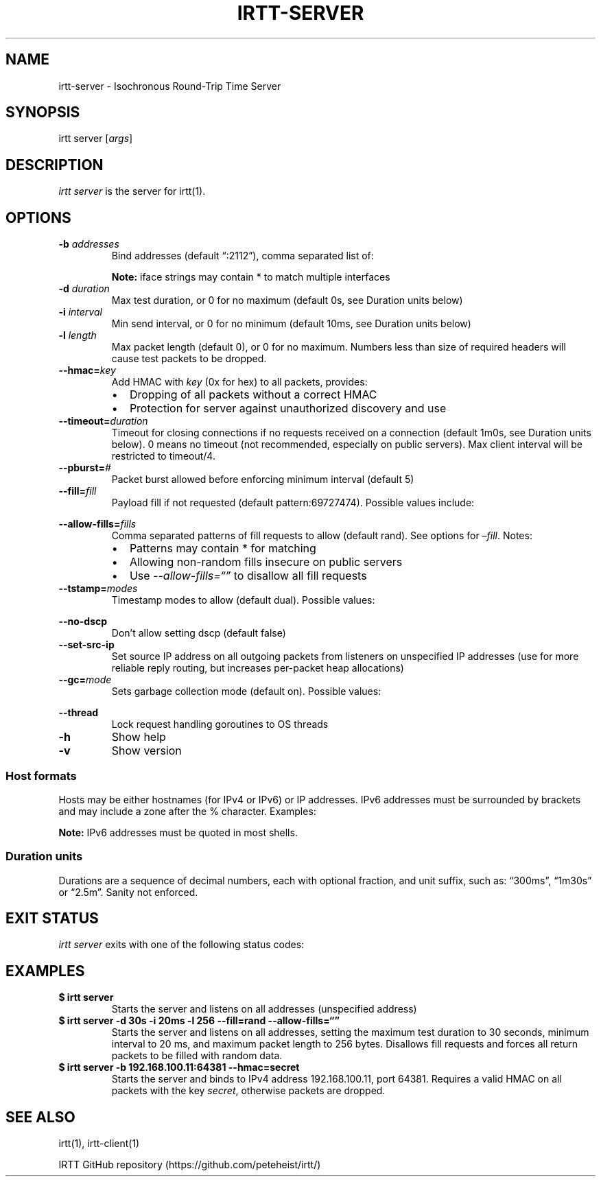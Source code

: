 .\"t
.\" Automatically generated by Pandoc 2.1.1
.\"
.TH "IRTT\-SERVER" "1" "February 4, 2018" "v0.9" "IRTT Manual"
.hy
.SH NAME
.PP
irtt\-server \- Isochronous Round\-Trip Time Server
.SH SYNOPSIS
.PP
irtt server [\f[I]args\f[]]
.SH DESCRIPTION
.PP
\f[I]irtt server\f[] is the server for irtt(1).
.SH OPTIONS
.TP
.B \-b \f[I]addresses\f[]
Bind addresses (default \[lq]:2112\[rq]), comma separated list of:
.RS
.PP
.TS
tab(@);
l l.
T{
Format
T}@T{
Address Type
T}
_
T{
:port
T}@T{
unspecified address with port, use with care
T}
T{
host
T}@T{
host with default port 2112, see Host formats below
T}
T{
host:port
T}@T{
host with specified port, see Host formats below
T}
T{
%iface
T}@T{
all addresses on interface iface with default port 2112
T}
T{
%iface:port
T}@T{
all addresses on interface iface with port
T}
.TE
.PP
\f[B]Note:\f[] iface strings may contain * to match multiple interfaces
.RE
.TP
.B \-d \f[I]duration\f[]
Max test duration, or 0 for no maximum (default 0s, see Duration units
below)
.RS
.RE
.TP
.B \-i \f[I]interval\f[]
Min send interval, or 0 for no minimum (default 10ms, see Duration units
below)
.RS
.RE
.TP
.B \-l \f[I]length\f[]
Max packet length (default 0), or 0 for no maximum.
Numbers less than size of required headers will cause test packets to be
dropped.
.RS
.RE
.TP
.B \-\-hmac=\f[I]key\f[]
Add HMAC with \f[I]key\f[] (0x for hex) to all packets, provides:
.RS
.IP \[bu] 2
Dropping of all packets without a correct HMAC
.IP \[bu] 2
Protection for server against unauthorized discovery and use
.RE
.TP
.B \-\-timeout=\f[I]duration\f[]
Timeout for closing connections if no requests received on a connection
(default 1m0s, see Duration units below).
0 means no timeout (not recommended, especially on public servers).
Max client interval will be restricted to timeout/4.
.RS
.RE
.TP
.B \-\-pburst=\f[I]#\f[]
Packet burst allowed before enforcing minimum interval (default 5)
.RS
.RE
.TP
.B \-\-fill=\f[I]fill\f[]
Payload fill if not requested (default pattern:69727474).
Possible values include:
.RS
.PP
.TS
tab(@);
l l.
T{
Value
T}@T{
Fill
T}
_
T{
\f[I]none\f[]
T}@T{
Echo client payload (insecure on public servers)
T}
T{
\f[I]rand\f[]
T}@T{
Use random bytes from Go's math.rand
T}
T{
\f[I]pattern:\f[]XX
T}@T{
Use repeating pattern of hex (default 69727474)
T}
.TE
.RE
.TP
.B \-\-allow\-fills=\f[I]fills\f[]
Comma separated patterns of fill requests to allow (default rand).
See options for \f[I]\[en]fill\f[].
Notes:
.RS
.IP \[bu] 2
Patterns may contain * for matching
.IP \[bu] 2
Allowing non\-random fills insecure on public servers
.IP \[bu] 2
Use \f[I]\-\-allow\-fills=\[lq]\[rq]\f[] to disallow all fill requests
.RE
.TP
.B \-\-tstamp=\f[I]modes\f[]
Timestamp modes to allow (default dual).
Possible values:
.RS
.PP
.TS
tab(@);
l l.
T{
Value
T}@T{
Allowed Timestamps
T}
_
T{
\f[I]none\f[]
T}@T{
Don't allow any timestamps
T}
T{
\f[I]single\f[]
T}@T{
Allow a single timestamp (send, receive or midpoint)
T}
T{
\f[I]dual\f[]
T}@T{
Allow dual timestamps
T}
.TE
.RE
.TP
.B \-\-no\-dscp
Don't allow setting dscp (default false)
.RS
.RE
.TP
.B \-\-set\-src\-ip
Set source IP address on all outgoing packets from listeners on
unspecified IP addresses (use for more reliable reply routing, but
increases per\-packet heap allocations)
.RS
.RE
.TP
.B \-\-gc=\f[I]mode\f[]
Sets garbage collection mode (default on).
Possible values:
.RS
.PP
.TS
tab(@);
l l.
T{
Value
T}@T{
Meaning
T}
_
T{
\f[I]on\f[]
T}@T{
Garbage collector always on
T}
T{
\f[I]off\f[]
T}@T{
Garbage collector always off
T}
T{
\f[I]idle\f[]
T}@T{
Garbage collector enabled only when idle
T}
.TE
.RE
.TP
.B \-\-thread
Lock request handling goroutines to OS threads
.RS
.RE
.TP
.B \-h
Show help
.RS
.RE
.TP
.B \-v
Show version
.RS
.RE
.SS Host formats
.PP
Hosts may be either hostnames (for IPv4 or IPv6) or IP addresses.
IPv6 addresses must be surrounded by brackets and may include a zone
after the % character.
Examples:
.PP
.TS
tab(@);
l l.
T{
Type
T}@T{
Example
T}
_
T{
IPv4 IP
T}@T{
192.168.1.10
T}
T{
IPv6 IP
T}@T{
[2001:db8:8f::2/32]
T}
T{
IPv4/6 hostname
T}@T{
localhost
T}
.TE
.PP
\f[B]Note:\f[] IPv6 addresses must be quoted in most shells.
.SS Duration units
.PP
Durations are a sequence of decimal numbers, each with optional
fraction, and unit suffix, such as: \[lq]300ms\[rq], \[lq]1m30s\[rq] or
\[lq]2.5m\[rq].
Sanity not enforced.
.PP
.TS
tab(@);
l l.
T{
Suffix
T}@T{
Unit
T}
_
T{
h
T}@T{
hours
T}
T{
m
T}@T{
minutes
T}
T{
s
T}@T{
seconds
T}
T{
ms
T}@T{
milliseconds
T}
T{
ns
T}@T{
nanoseconds
T}
.TE
.SH EXIT STATUS
.PP
\f[I]irtt server\f[] exits with one of the following status codes:
.PP
.TS
tab(@);
l l.
T{
Code
T}@T{
Meaning
T}
_
T{
0
T}@T{
Success
T}
T{
1
T}@T{
Runtime error
T}
T{
2
T}@T{
Command line error
T}
T{
3
T}@T{
Two interrupt signals received
T}
.TE
.SH EXAMPLES
.TP
.B $ irtt server
Starts the server and listens on all addresses (unspecified address)
.RS
.RE
.TP
.B $ irtt server \-d 30s \-i 20ms \-l 256 \-\-fill=rand \-\-allow\-fills=\[lq]\[rq]
Starts the server and listens on all addresses, setting the maximum test
duration to 30 seconds, minimum interval to 20 ms, and maximum packet
length to 256 bytes.
Disallows fill requests and forces all return packets to be filled with
random data.
.RS
.RE
.TP
.B $ irtt server \-b 192.168.100.11:64381 \-\-hmac=secret
Starts the server and binds to IPv4 address 192.168.100.11, port 64381.
Requires a valid HMAC on all packets with the key \f[I]secret\f[],
otherwise packets are dropped.
.RS
.RE
.SH SEE ALSO
.PP
irtt(1), irtt\-client(1)
.PP
IRTT GitHub repository (https://github.com/peteheist/irtt/)
